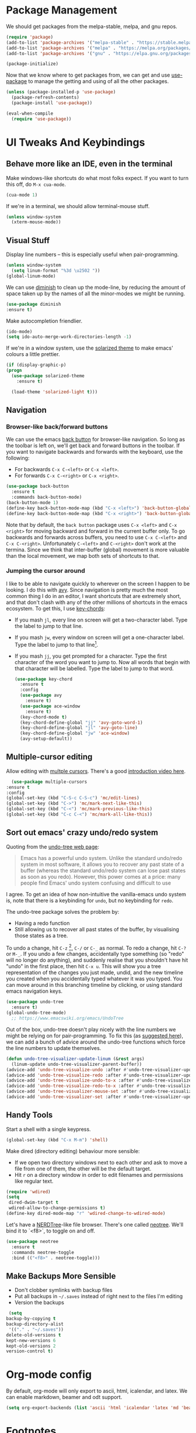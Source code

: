 #+STARTUP: fnadjust
#+OPTIONS: f:t

* Package Management

  We should get packages from the melpa-stable, melpa, and gnu repos.
  #+BEGIN_SRC emacs-lisp
    (require 'package)
    (add-to-list 'package-archives '("melpa-stable" . "https://stable.melpa.org/packages/"))
    (add-to-list 'package-archives '("melpa" . "https://melpa.org/packages/"))
    (add-to-list 'package-archives '("gnu" . "https://elpa.gnu.org/packages/"))

    (package-initialize)
  #+END_SRC

  Now that we know where to get packages from, we can get and use
  [[https://github.com/jwiegley/use-package][use-package]] to manage the getting and using of all the other
  packages.
  #+BEGIN_SRC emacs-lisp
    (unless (package-installed-p 'use-package)
      (package-refresh-contents)
      (package-install 'use-package))

    (eval-when-compile
      (require 'use-package))
  #+END_SRC
  
* UI Tweaks And Keybindings

** Behave more like an IDE, even in the terminal
   Make windows-like shortcuts do what most folks expect. If you want
   to turn this off, do ~M-x cua-mode~.
   #+BEGIN_SRC emacs-lisp
     (cua-mode 1)
   #+END_SRC

   If we're in a terminal, we should allow terminal-mouse stuff.
   #+BEGIN_SRC emacs-lisp
     (unless window-system
       (xterm-mouse-mode))
   #+END_SRC

** Visual Stuff
   Display line numbers -- this is especially useful when
   pair-programming.
   #+BEGIN_SRC emacs-lisp
     (unless window-system
       (setq linum-format "%3d \u2502 "))
     (global-linum-mode)
   #+END_SRC

   We can use [[https://github.com/myrjola/diminish.el][diminish]] to clean up the mode-line, by reducing the
   amount of space taken up by the names of all the minor-modes we
   might be running.
   #+BEGIN_SRC emacs-lisp
     (use-package diminish
     :ensure t)
   #+END_SRC

   Make autocompletion friendlier.
   #+BEGIN_SRC emacs-lisp
     (ido-mode)
     (setq ido-auto-merge-work-directories-length -1)
   #+END_SRC

   If we're in a window system, use the [[https://github.com/bbatsov/solarized-emacs][solarized theme]] to make emacs'
   colours a little prettier.
   #+BEGIN_SRC emacs-lisp
     (if (display-graphic-p)
	 (progn 
	   (use-package solarized-theme
	     :ensure t)

	   (load-theme 'solarized-light t)))
   #+END_SRC

** Navigation

*** Browser-like back/forward buttons

    We can use the emacs [[https://www.emacswiki.org/emacs/BackButton][back button]] for browser-like navigation. So
    long as the toolbar is left on, we'll get back and forward buttons
    in the toolbar. If you want to navigate backwards and forwards
    with the keyboard, use the following:
    - For backwards ~C-x C-<left>~ or ~C-x <left>~.
    - For forwards ~C-x C-<right>~ or ~C-x <right>~.
    #+BEGIN_SRC emacs-lisp
      (use-package back-button
        :ensure t
        :commands back-button-mode)
      (back-button-mode 1)
      (define-key back-button-mode-map (kbd "C-x <left>") 'back-button-global-backward)
      (define-key back-button-mode-map (kbd "C-x <right>") 'back-button-global-forward)
    #+END_SRC

    Note that by default, the =back button= package uses ~C-x <left>~
    and ~C-x <right>~ for moving backward and forward in the current
    buffer only. To go backwards and forwards across buffers, you need
    to use ~C-x C-<left>~ and ~C-x C-<right>~. Unfortunately
    ~C-<left>~ and ~C-<right>~ don't work at the termina. Since we
    think that inter-buffer (global) movement is more valuable than
    the local movement, we map both sets of shortcuts to that.

*** Jumping the cursor around
    I like to be able to navigate quickly to wherever on the screen I
    happen to be looking. I do this with [[https://github.com/abo-abo/avy][avy]]. Since navigation is
    pretty much the most common thing I do in an editor, I want
    shortcuts that are extremely short, and that don't clash with any
    of the other millions of shortcuts in the emacs ecosystem. To get
    this, I use [[https://www.emacswiki.org/emacs/KeyChord][key-chords]]:
    - If you mash ~jl~, every line on screen will get a two-character
      label. Type the label to jump to that line.
    - If you mash ~jw~, every window on screen will get a one-character
      label. Type the label to jump to that line[fn:1].
    - If you mash ~jj~, you get prompted for a character. Type the
      first character of the word you want to jump to. Now all words
      that begin with that character will be labelled. Type the label
      to jump to that word.
      #+BEGIN_SRC emacs-lisp
	(use-package key-chord
	  :ensure t
	  :config
	  (use-package avy
	    :ensure t)
	  (use-package ace-window
	    :ensure t)
	  (key-chord-mode t)
	  (key-chord-define-global "jj" 'avy-goto-word-1)
	  (key-chord-define-global "jl" 'avy-goto-line)
	  (key-chord-define-global "jw" 'ace-window)
	  (avy-setup-default))
      #+END_SRC

** Multiple-cursor editing
   Allow editing with [[https://github.com/magnars/multiple-cursors.el][multple cursors]]. There's a good [[http://emacsrocks.com/e13.html][introduction video here]].
   #+BEGIN_SRC emacs-lisp
       (use-package multiple-cursors
	 :ensure t
	 :config
	 (global-set-key (kbd "C-S-c C-S-c") 'mc/edit-lines)
	 (global-set-key (kbd "C->") 'mc/mark-next-like-this)
	 (global-set-key (kbd "C-<") 'mc/mark-previous-like-this)
	 (global-set-key (kbd "C-c C-<") 'mc/mark-all-like-this))
   #+END_SRC

** Sort out emacs' crazy undo/redo system
   Quoting from the [[http://www.dr-qubit.org/undo-tree.html][undo-tree web page]]:
   #+BEGIN_QUOTE
   Emacs has a powerful undo system. Unlike the standard undo/redo
   system in most software, it allows you to recover any past state of
   a buffer (whereas the standard undo/redo system can lose past
   states as soon as you redo). However, this power comes at a price:
   many people find Emacs' undo system confusing and difficult to use
   #+END_QUOTE

   I agree. To get an idea of how non-intuitive the vanilla-emacs undo system
   is, note that there is a keybinding for ~undo~, but no keybinding
   for ~redo~.

   The undo-tree package solves the problem by:
   - Having a redo function
   - Still allowing us to recover all past states of the buffer, by
     visualising those states as a tree.

   To undo a change, hit ~C-z~ [fn:2], ~C-/~ or ~C-_~ as normal. To
   redo a change, hit ~C-?~ or ~M-_~. If you undo a few changes,
   accidentally type something (so "redo" will no longer do anything),
   and suddenly realise that you shouldn't have hit "undo" in the
   first place, then hit ~C-x u~. This will show you a tree
   representation of the changes you just made, undid, and the new
   timeline you created when you accidentally typed whatever it was
   you typed. You can move around in this branching timeline by
   clicking, or using standard emacs navigation keys.

   #+BEGIN_SRC emacs-lisp
     (use-package undo-tree
       :ensure t)
     (global-undo-tree-mode)
       ;; https://www.emacswiki.org/emacs/UndoTree
   #+END_SRC

   Out of the box, undo-tree doesn't play nicely with the line numbers
   we might be relying on for pair-programming. To fix this (as [[https://www.emacswiki.org/emacs/UndoTree][suggested here]]), we can
   add a bunch of advice around the undo-tree functions which force
   the line numbers to update themselves.
   #+BEGIN_SRC emacs-lisp
     (defun undo-tree-visualizer-update-linum (&rest args)
       (linum-update undo-tree-visualizer-parent-buffer))
     (advice-add 'undo-tree-visualize-undo :after #'undo-tree-visualizer-update-linum)
     (advice-add 'undo-tree-visualize-redo :after #'undo-tree-visualizer-update-linum)
     (advice-add 'undo-tree-visualize-undo-to-x :after #'undo-tree-visualizer-update-linum)
     (advice-add 'undo-tree-visualize-redo-to-x :after #'undo-tree-visualizer-update-linum)
     (advice-add 'undo-tree-visualizer-mouse-set :after #'undo-tree-visualizer-update-linum)
     (advice-add 'undo-tree-visualizer-set :after #'undo-tree-visualizer-update-linum)
   #+END_SRC

** Handy Tools
   Start a shell with a single keypress.
   #+BEGIN_SRC emacs-lisp
     (global-set-key (kbd "C-x M-m") 'shell)  
   #+END_SRC

   Make dired (directory editing) behaviour more sensible:
   - If we open two directory windows next to each other and ask to
     move a file from one of them, the other will be the default
     target.
   - Hit ~r~ on a directory window in order to edit filenames and
     permissions like regular text.
   #+BEGIN_SRC emacs-lisp
     (require 'wdired)
     (setq
      dired-dwim-target t
      wdired-allow-to-change-permissions t)
     (define-key dired-mode-map "r" 'wdired-change-to-wdired-mode)
   #+END_SRC

   Let's have a [[https://github.com/scrooloose/nerdtree][NERDTree]]-like file browser. There's one called
   [[https://github.com/jaypei/emacs-neotree][neotree]]. We'll bind it to `<f8>`, to toggle on and off.

   #+BEGIN_SRC emacs-lisp
     (use-package neotree
       :ensure t
       :commands neotree-toggle
       :bind (("<f8>" . neotree-toggle)))
   #+END_SRC

** Make Backups More Sensible

   - Don't clobber symlinks with backup files
   - Put all backups in =~/.saves= instead of right next to the files I'm editing
   - Version the backups
   #+BEGIN_SRC emacs-lisp
     (setq
	backup-by-copying t
	backup-directory-alist
	 '(("." . "~/.saves"))
	delete-old-versions t
	kept-new-versions 6
	kept-old-versions 2
	version-control t)
   #+END_SRC

* Org-mode config
  
  By default, org-mode will only export to ascii, html, icalendar, and
  latex. We can enable markdown, beamer and odt support.

  #+BEGIN_SRC emacs-lisp
    (setq org-export-backends (list 'ascii 'html 'icalendar 'latex 'md 'beamer 'odt))
  #+END_SRC

* Footnotes

[fn:1] If there are only two windows open, avy will skip the
label-and-choose step, and just jump you straight into the other
window.

[fn:2] Unless you've disabled cua-mode. In which case only the
emacs-like shortcuts are available to you.
